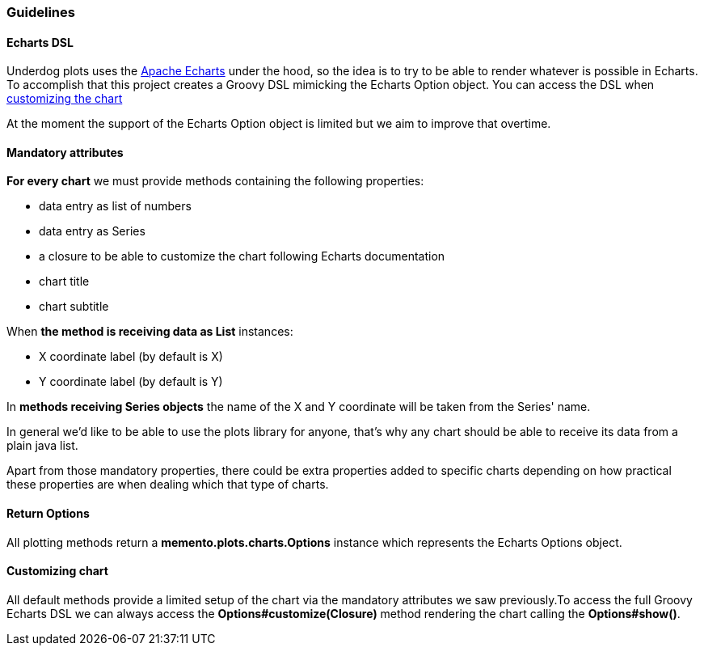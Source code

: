 === Guidelines

==== Echarts DSL

Underdog plots uses the https://echarts.apache.org[Apache Echarts] under the hood, so the idea is to try to be able to render whatever is possible in Echarts. To accomplish that this project creates a Groovy DSL mimicking the Echarts Option object. You can access the DSL when link:#_customizing_chart[customizing the chart]

At the moment the support of the Echarts Option object is limited but we aim to improve that overtime.

==== Mandatory attributes
**For every chart** we must provide methods containing the following properties:

- data entry as list of numbers
- data entry as Series
- a closure to be able to customize the chart following Echarts documentation
- chart title
- chart subtitle

When **the method is receiving data as List** instances:

- X coordinate label (by default is X)
- Y coordinate label (by default is Y)

In **methods receiving Series objects** the name of the X and Y coordinate will be taken from the Series' name.

In general we'd like to be able to use the plots library for anyone, that's why any chart should be able to receive its data from a plain java list.

Apart from those mandatory properties, there could be extra properties added to specific charts depending on how practical these properties are when dealing which that type of charts.

==== Return Options

All plotting methods return a **memento.plots.charts.Options** instance which represents the Echarts Options object.

[#_customizing_chart]
==== Customizing chart

All default methods provide a limited setup of the chart via the mandatory attributes we saw previously.To access the full Groovy Echarts DSL we can always access the **Options#customize(Closure)** method rendering the chart calling the **Options#show()**.